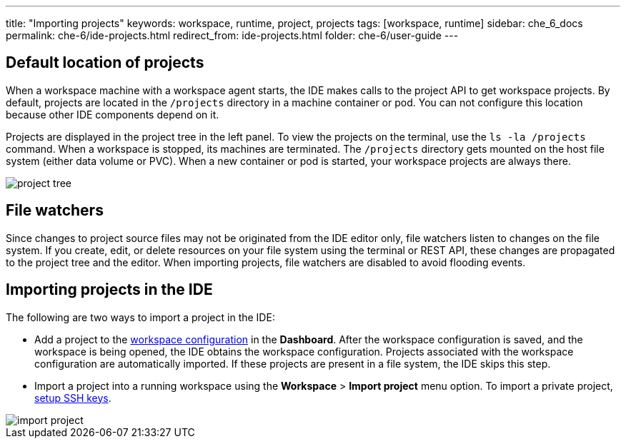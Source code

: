 ---
title: "Importing projects"
keywords: workspace, runtime, project, projects
tags: [workspace, runtime]
sidebar: che_6_docs
permalink: che-6/ide-projects.html
redirect_from: ide-projects.html
folder: che-6/user-guide
---


[id="default-location-of-projects"]
== Default location of projects

When a workspace machine with a workspace agent starts, the IDE makes calls to the project API to get workspace projects. By default, projects are located in the `/projects` directory in a machine container or pod. You can not configure this location because other IDE components depend on it.

Projects are displayed in the project tree in the left panel. To view the projects on the terminal, use the `ls -la /projects` command. When a workspace is stopped, its machines are terminated. The `/projects` directory gets mounted on the host file system (either data volume or PVC). When a new container or pod is started, your workspace projects are always there.

image::ide/project_tree.png[]

[id="file-watchers"]
== File watchers

Since changes to project source files may not be originated from the IDE editor only, file watchers listen to changes on the file system. If you create, edit, or delete resources on your file system using the terminal or REST API, these changes are propagated to the project tree and the editor. When importing projects, file watchers are disabled to avoid flooding events.

[id="importing-projects-in-the-ide"]
== Importing projects in the IDE 

The following are two ways to import a project in the IDE:

* Add a project to the link:projects.html[workspace configuration] in the *Dashboard*. After the workspace configuration is saved, and the workspace is being opened, the IDE obtains the workspace configuration. Projects associated with the workspace configuration are automatically imported. If these projects are present in a file system, the IDE skips this step.

* Import a project into a running workspace using the *Workspace* > *Import project* menu option. To import a private project, link:version-control.html[setup SSH keys].

image::ide/import_project.png[]
